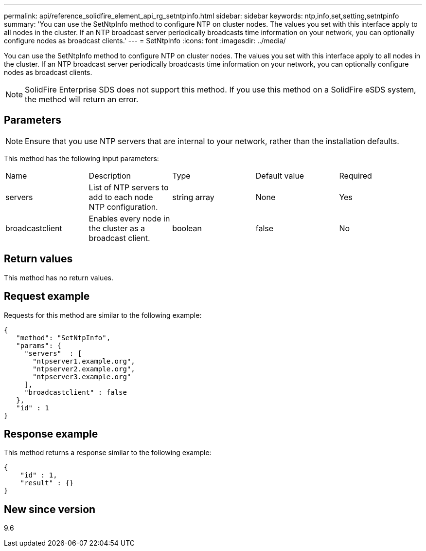 ---
permalink: api/reference_solidfire_element_api_rg_setntpinfo.html
sidebar: sidebar
keywords: ntp,info,set,setting,setntpinfo
summary: 'You can use the SetNtpInfo method to configure NTP on cluster nodes. The values you set with this interface apply to all nodes in the cluster. If an NTP broadcast server periodically broadcasts time information on your network, you can optionally configure nodes as broadcast clients.'
---
= SetNtpInfo
:icons: font
:imagesdir: ../media/

[.lead]
You can use the SetNtpInfo method to configure NTP on cluster nodes. The values you set with this interface apply to all nodes in the cluster. If an NTP broadcast server periodically broadcasts time information on your network, you can optionally configure nodes as broadcast clients.

NOTE: SolidFire Enterprise SDS does not support this method. If you use this method on a SolidFire eSDS system, the method will return an error.

== Parameters

NOTE: Ensure that you use NTP servers that are internal to your network, rather than the installation defaults.

This method has the following input parameters:

|===
| Name| Description| Type| Default value| Required
a|
servers
a|
List of NTP servers to add to each node NTP configuration.
a|
string array
a|
None
a|
Yes
a|
broadcastclient
a|
Enables every node in the cluster as a broadcast client.
a|
boolean
a|
false
a|
No
|===

== Return values

This method has no return values.

== Request example

Requests for this method are similar to the following example:

----
{
   "method": "SetNtpInfo",
   "params": {
     "servers"  : [
       "ntpserver1.example.org",
       "ntpserver2.example.org",
       "ntpserver3.example.org"
     ],
     "broadcastclient" : false
   },
   "id" : 1
}
----

== Response example

This method returns a response similar to the following example:

----
{
    "id" : 1,
    "result" : {}
}
----

== New since version

9.6
